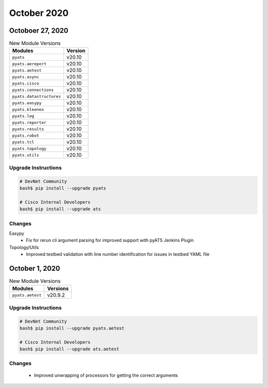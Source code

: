 October 2020
============

Octoboer 27, 2020
-----------------

.. csv-table:: New Module Versions
    :header: "Modules", "Version"

    ``pyats``, v20.10
    ``pyats.aereport``, v20.10
    ``pyats.aetest``, v20.10
    ``pyats.async``, v20.10
    ``pyats.cisco``, v20.10
    ``pyats.connections``, v20.10
    ``pyats.datastructures``, v20.10
    ``pyats.easypy``, v20.10
    ``pyats.kleenex``, v20.10
    ``pyats.log``, v20.10
    ``pyats.reporter``, v20.10
    ``pyats.results``, v20.10
    ``pyats.robot``, v20.10
    ``pyats.tcl``, v20.10
    ``pyats.topology``, v20.10
    ``pyats.utils``, v20.10

Upgrade Instructions
^^^^^^^^^^^^^^^^^^^^

.. code-block:: bash

    # DevNet Community
    bash$ pip install --upgrade pyats

    # Cisco Internal Developers
    bash$ pip install --upgrade ats

Changes
^^^^^^^

Easypy
  - Fix for rerun cli argument parsing for improved support with pyATS Jenkins
    Plugin

Topology/Utils
  - Improved testbed validation with line number identification for issues in
    testbed YAML file

October 1, 2020
---------------

.. csv-table:: New Module Versions
    :header: "Modules", "Versions"

    ``pyats.aetest``, v20.9.2


Upgrade Instructions
^^^^^^^^^^^^^^^^^^^^

.. code-block:: bash

    # DevNet Community
    bash$ pip install --upgrade pyats.aetest

    # Cisco Internal Developers
    bash$ pip install --upgrade ats.aetest

Changes
^^^^^^^
  - Improved unwrapping of processors for getting the correct arguments
